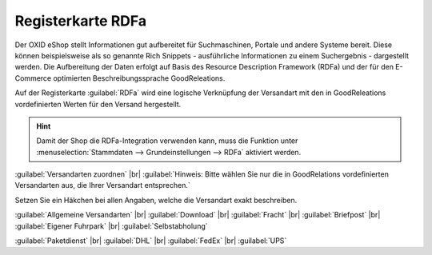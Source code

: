 ﻿Registerkarte RDFa
==================

Der OXID eShop stellt Informationen gut aufbereitet für Suchmaschinen, Portale und andere Systeme bereit. Diese können beispielsweise als so genannte Rich Snippets - ausführliche Informationen zu einem Suchergebnis - dargestellt werden. Die Aufbereitung der Daten erfolgt auf Basis des Resource Description Framework (RDFa) und der für den E-Commerce optimierten Beschreibungssprache GoodReleations.

Auf der Registerkarte :guilabel:`RDFa` wird eine logische Verknüpfung der Versandart mit den in GoodReleations vordefinierten Werten für den Versand hergestellt.

.. image:: ../../media/screenshots/oxbadi01.png
   :alt: Versandarten - Registerkarte RDFa
   :height: 341
   :width: 650

.. hint:: Damit der Shop die RDFa-Integration verwenden kann, muss die Funktion unter :menuselection:`Stammdaten --> Grundeinstellungen --> RDFa` aktiviert werden.

:guilabel:`Versandarten zuordnen` |br|
:guilabel:`Hinweis: Bitte wählen Sie nur die in GoodRelations vordefinierten Versandarten aus, die Ihrer Versandart entsprechen.`

Setzen Sie ein Häkchen bei allen Angaben, welche die Versandart exakt beschreiben.

:guilabel:`Allgemeine Versandarten` |br|
:guilabel:`Download` |br|
:guilabel:`Fracht` |br|
:guilabel:`Briefpost` |br|
:guilabel:`Eigener Fuhrpark` |br|
:guilabel:`Selbstabholung`

:guilabel:`Paketdienst` |br|
:guilabel:`DHL` |br|
:guilabel:`FedEx` |br|
:guilabel:`UPS`

.. Intern: oxbadi, Status:, F1: deliveryset_rdfa.html
.. ToDo Hinweiszeile ist fehlerhaft: %s